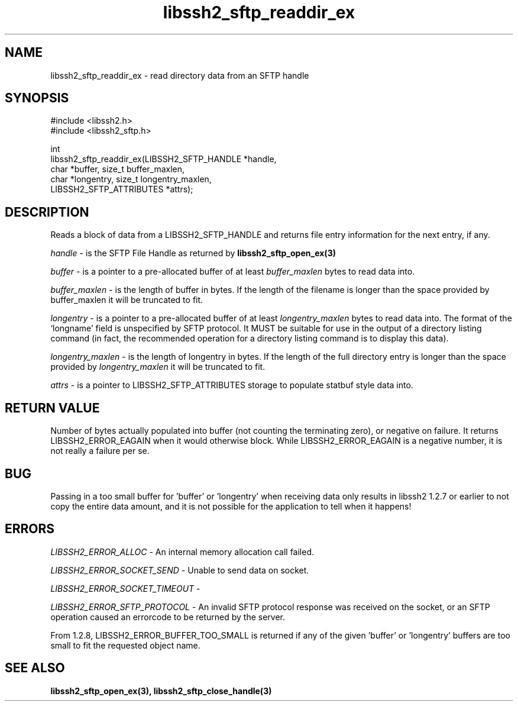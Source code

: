 .\" Copyright (C) The libssh2 project and its contributors.
.\" SPDX-License-Identifier: BSD-3-Clause
.TH libssh2_sftp_readdir_ex 3 "1 Jun 2007" "libssh2 0.15" "libssh2"
.SH NAME
libssh2_sftp_readdir_ex - read directory data from an SFTP handle
.SH SYNOPSIS
.nf
#include <libssh2.h>
#include <libssh2_sftp.h>

int
libssh2_sftp_readdir_ex(LIBSSH2_SFTP_HANDLE *handle,
                        char *buffer, size_t buffer_maxlen,
                        char *longentry, size_t longentry_maxlen,
                        LIBSSH2_SFTP_ATTRIBUTES *attrs);
.fi
.SH DESCRIPTION
Reads a block of data from a LIBSSH2_SFTP_HANDLE and returns file entry
information for the next entry, if any.

\fIhandle\fP - is the SFTP File Handle as returned by
.BR libssh2_sftp_open_ex(3)

\fIbuffer\fP - is a pointer to a pre-allocated buffer of at least
\fIbuffer_maxlen\fP bytes to read data into.

\fIbuffer_maxlen\fP - is the length of buffer in bytes. If the length of the
filename is longer than the space provided by buffer_maxlen it will be
truncated to fit.

\fIlongentry\fP - is a pointer to a pre-allocated buffer of at least
\fIlongentry_maxlen\fP bytes to read data into. The format of the `longname'
field is unspecified by SFTP protocol. It MUST be suitable for use in the
output of a directory listing command (in fact, the recommended operation for
a directory listing command is to display this data).

\fIlongentry_maxlen\fP - is the length of longentry in bytes. If the length of
the full directory entry is longer than the space provided by
\fIlongentry_maxlen\fP it will be truncated to fit.

\fIattrs\fP - is a pointer to LIBSSH2_SFTP_ATTRIBUTES storage to populate
statbuf style data into.
.SH RETURN VALUE
Number of bytes actually populated into buffer (not counting the terminating
zero), or negative on failure.  It returns LIBSSH2_ERROR_EAGAIN when it would
otherwise block. While LIBSSH2_ERROR_EAGAIN is a negative number, it is not
really a failure per se.
.SH BUG
Passing in a too small buffer for 'buffer' or 'longentry' when receiving data
only results in libssh2 1.2.7 or earlier to not copy the entire data amount,
and it is not possible for the application to tell when it happens!
.SH ERRORS
\fILIBSSH2_ERROR_ALLOC\fP - An internal memory allocation call failed.

\fILIBSSH2_ERROR_SOCKET_SEND\fP - Unable to send data on socket.

\fILIBSSH2_ERROR_SOCKET_TIMEOUT\fP -

\fILIBSSH2_ERROR_SFTP_PROTOCOL\fP - An invalid SFTP protocol response was
received on the socket, or an SFTP operation caused an errorcode to be
returned by the server.

From 1.2.8, LIBSSH2_ERROR_BUFFER_TOO_SMALL is returned if any of the
given 'buffer' or 'longentry' buffers are too small to fit the requested
object name.
.SH SEE ALSO
.BR libssh2_sftp_open_ex(3),
.BR libssh2_sftp_close_handle(3)
